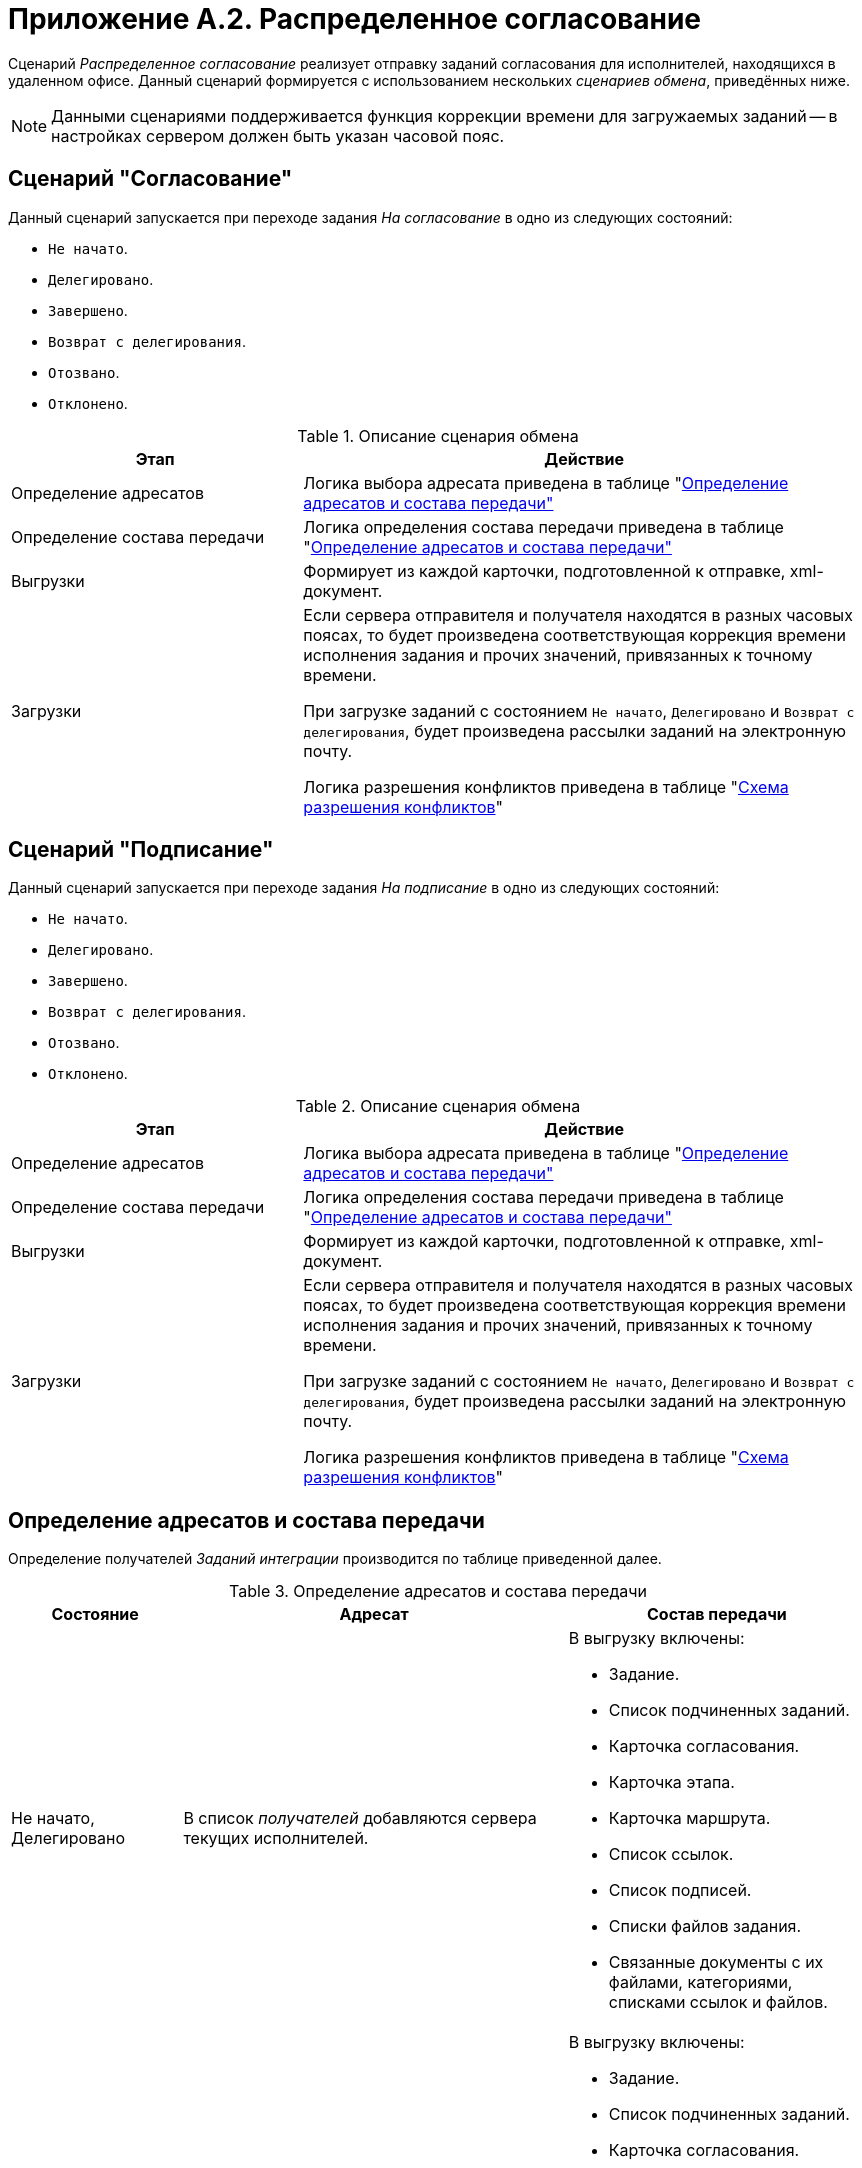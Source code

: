 = Приложение A.2. Распределенное согласование

Сценарий _Распределенное согласование_ реализует отправку заданий согласования для исполнителей, находящихся в удаленном офисе. Данный сценарий формируется с использованием нескольких _сценариев обмена_, приведённых ниже.

[NOTE]
====
Данными сценариями поддерживается функция коррекции времени для загружаемых заданий -- в настройках сервером должен быть указан часовой пояс.
====

[#approval]
== Сценарий "Согласование"

Данный сценарий запускается при переходе задания _На согласование_ в одно из следующих состояний:

* `Не начато`.
* `Делегировано`.
* `Завершено`.
* `Возврат с делегирования`.
* `Отозвано`.
* `Отклонено`.

.Описание сценария обмена
[cols="34%,66%",options="header"]
|===
|Этап |Действие

|Определение адресатов
|Логика выбора адресата приведена в таблице "<<addressees,Определение адресатов и состава передачи">>

|Определение состава передачи
|Логика определения состава передачи приведена в таблице "<<addressees,Определение адресатов и состава передачи">>

|Выгрузки
|Формирует из каждой карточки, подготовленной к отправке, xml-документ.

|Загрузки 
a|Если сервера отправителя и получателя находятся в разных часовых поясах, то будет произведена соответствующая коррекция времени исполнения задания и прочих значений, привязанных к точному времени.

При загрузке заданий с состоянием `Не начато`, `Делегировано` и `Возврат с делегирования`, будет произведена рассылки заданий на электронную почту.

Логика разрешения конфликтов приведена в таблице "<<conflicts,Схема разрешения конфликтов>>"

|===

== Сценарий "Подписание"

Данный сценарий запускается при переходе задания _На подписание_ в одно из следующих состояний:

* `Не начато`.
* `Делегировано`.
* `Завершено`.
* `Возврат с делегирования`.
* `Отозвано`.
* `Отклонено`.

.Описание сценария обмена
[cols="34%,66%",options="header"]
|===
|Этап |Действие

|Определение адресатов
|Логика выбора адресата приведена в таблице "<<addressees,Определение адресатов и состава передачи">>

|Определение состава передачи
|Логика определения состава передачи приведена в таблице "<<addressees,Определение адресатов и состава передачи">>

|Выгрузки
|Формирует из каждой карточки, подготовленной к отправке, xml-документ.

|Загрузки
a|Если сервера отправителя и получателя находятся в разных часовых поясах, то будет произведена соответствующая коррекция времени исполнения задания и прочих значений, привязанных к точному времени.

При загрузке заданий с состоянием `Не начато`, `Делегировано` и `Возврат с делегирования`, будет произведена рассылки заданий на электронную почту.

Логика разрешения конфликтов приведена в таблице "<<conflicts,Схема разрешения конфликтов>>"

|===

[#addressees]
== Определение адресатов и состава передачи

Определение получателей _Заданий интеграции_ производится по таблице приведенной далее.

.Определение адресатов и состава передачи
[cols="20%,45%,35%",options="header"]
|===
|Состояние |Адресат |Состав передачи

|Не начато, Делегировано
|В список _получателей_ добавляются сервера текущих исполнителей.
a|В выгрузку включены:

* Задание.
* Список подчиненных заданий.
* Карточка согласования.
* Карточка этапа.
* Карточка маршрута.
* Список ссылок.
* Список подписей.
* Списки файлов задания.
* Связанные документы с их файлами, категориями, списками ссылок и файлов.

.2+|Завершено
|В список _получателей_ добавляется сервер автора.
a|В выгрузку включены:

* Задание.
* Список подчиненных заданий.
* Карточка согласования.
* Карточка этапа.
* Карточка маршрута.
* Список ссылок.
* Список подписей.
* Списки файлов задания.
* Связанные документы с их файлами, категориями, списками ссылок и файлов.

|В список _получателей_ добавляются сервера текущих исполнителей.
|Карточка задания
|Возврат с делегирования
|В список _получателей_ добавляются сервера текущих исполнителей.
a|В выгрузку включены:

* Задание.
* Список подчиненных заданий.
* Карточка согласования.
* Карточка этапа.
* Карточка маршрута.
* Список ссылок.
* Список подписей.
* Списки файлов задания.
* Связанные документы с их файлами, категориями, списками ссылок и файлов.

|Отозвано
|В список _получателей_ добавляются сервера текущих исполнителей.

|Карточка задания
|Отклонено

|В список _получателей_ добавляется сервер автора.
|Карточка задания

|===

[#conflicts]
== Стандартные правила разрешения конфликтов по состояниям

Ниже приведена Схема разрешения конфликтов при загрузке данных у _Получателя_. На пересечении состояний используется условное обозначение: `+` -- данные перезаписываются на новые, `-` -- перезапись не выполняется.

.Схема разрешения конфликтов
[cols=",,,,,,"]
|===
| 6+|Состояние задания у Получателя

|Состояние импортируемой карточки |Подготовка |Не начато |Отклонено |Отложено |Отозвано |В работе

|Не начато |- |+ |+ |+ |+ |-
|Отклонено |- |+ |- |+ |- |+
|Отозвано |- |+ |+ |+ |- |+
|Делегировано |- |+ |- |+ |- |+
|Возврат с делегирования |- |+ |- |+ |- |+
|На приёмке |- |+ |- |+ |- |+
|На доработке |- |+ |- |+ |- |+
|Завершено |- |+ |- |+ |- |+

|===

.Продолжение таблицы "Схема разрешения конфликтов"
[cols=",,,,,"]
|===
| 5+|Состояние задания у Получателя

|Состояние импортируемой карточки |Делегировано |Возврат с делегирования |На приёмке |На доработке |Завершено

|Не начато |- |- |- |- |-
|Отклонено |+ |+ |- |- |-
|Отозвано |+ |+ |+ |+ |-
|Делегировано |+ |+ |- |- |-
|Возврат с делегирования |+ |+ |- |- |-
|На приёмке |+ |+ |- |+ |-
|На доработке |+ |+ |+ |- |-
|Завершено |+ |+ |+ |+ |-

|===

Адресат согласования выбирается исходя из текущего состояния карточки, что позволяет избежать дублирования согласования при рассылке _Заданий интеграции_. Схема исключения конфликтов позволяет избежать некорректного изменения статуса карточки на всех этапах согласования.
